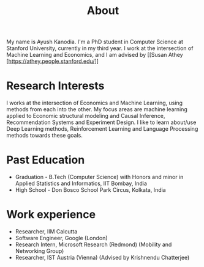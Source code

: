 #+title: About
#+filetags: about

My name is Ayush Kanodia. I'm a PhD student in Computer Science at Stanford
University, currently in my third year. I work at the intersection of Machine
Learning and Economics, and I am advised by [[Susan Athey
[https://athey.people.stanford.edu/]]

* Research Interests

I works at the intersection of Economics and Machine Learning, using methods
from each into the other. My focus areas are machine learning applied
to Economic structural modeling and Causal Inference, Recommendation Systems and
Experiment Design. I like to learn about/use Deep Learning
methods, Reinforcement Learning and Language Processing methods towards these
goals.

* Past Education
+ Graduation - B.Tech (Computer Science) with Honors and minor in Applied Statistics and Informatics, IIT Bombay, India
+ High School - Don Bosco School Park Circus, Kolkata, India

* Work experience
+ Researcher, IIM Calcutta
+ Software Engineer, Google (London)
+ Research Intern, Microsoft Research (Redmond) (Mobility and Networking Group)
+ Researcher, IST Austria (Vienna) (Advised by Krishnendu Chatterjee)
